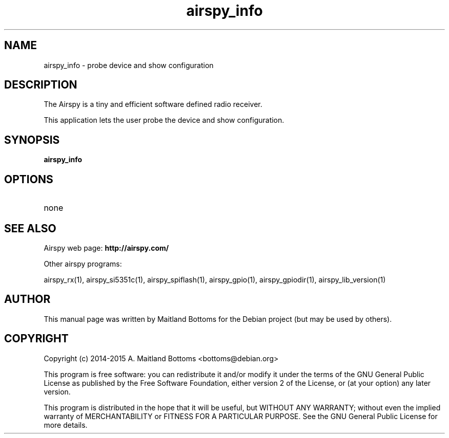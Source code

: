 .TH "airspy_info" 1 "2014.04.18" AIRSPY "User Commands"
.SH NAME
airspy_info \- probe device and show configuration
.SH DESCRIPTION
The Airspy is a tiny and efficient software defined radio receiver.
.LP
This application lets the user probe the device and show configuration.
.SH SYNOPSIS
.B  airspy_info
.SH OPTIONS
.IP none
.SH SEE ALSO
Airspy web page:
.B http://airspy.com/
.LP
Other airspy programs:
.sp
airspy_rx(1), airspy_si5351c(1), airspy_spiflash(1), airspy_gpio(1), airspy_gpiodir(1), airspy_lib_version(1)
.SH AUTHOR
This manual page was written by Maitland Bottoms
for the Debian project (but may be used by others).
.SH COPYRIGHT
Copyright (c) 2014-2015 A. Maitland Bottoms <bottoms@debian.org>
.LP
This program is free software: you can redistribute it and/or modify
it under the terms of the GNU General Public License as published by
the Free Software Foundation, either version 2 of the License, or
(at your option) any later version.
.LP
This program is distributed in the hope that it will be useful,
but WITHOUT ANY WARRANTY; without even the implied warranty of
MERCHANTABILITY or FITNESS FOR A PARTICULAR PURPOSE.  See the
GNU General Public License for more details.

